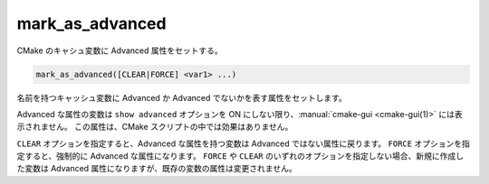 mark_as_advanced
----------------

CMake のキャシュ変数に Advanced 属性をセットする。

.. code-block:: cmake

  mark_as_advanced([CLEAR|FORCE] <var1> ...)

名前を持つキャッシュ変数に Advanced か Advanced でないかを表す属性をセットします。

Advanced な属性の変数は ``show advanced`` オプションを ON にしない限り、:manual:`cmake-gui <cmake-gui(1)>` には表示されません。
この属性は、CMake スクリプトの中では効果はありません。

``CLEAR`` オプションを指定すると、Advanced な属性を持つ変数は Advanced ではない属性に戻ります。
``FORCE`` オプションを指定すると、強制的に Advanced な属性になります。
``FORCE`` や ``CLEAR`` のいずれのオプションを指定しない場合、新規に作成した変数は Advanced 属性になりますが、既存の変数の属性は変更されません。

.. versionchanged:: 3.17
  このコマンドに渡された変数が、未だキャッシュに存在していなかったら無視する（詳細は :policy:`CMP0102` ポリシーを参照のこと）。
